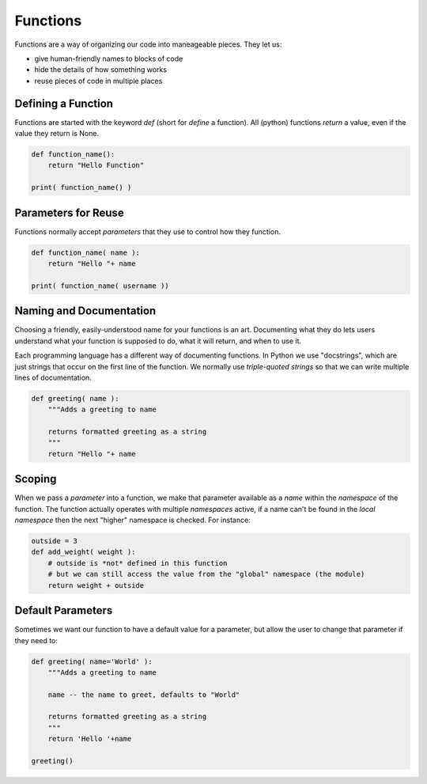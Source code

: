 Functions
=========

Functions are a way of organizing our code into maneageable pieces. They let us:

* give human-friendly names to blocks of code
* hide the details of how something works
* reuse pieces of code in multiple places

Defining a Function
--------------------

Functions are started with the keyword `def` (short for `define` a function).
All (python) functions `return` a value, even if the value they return is None.

.. code-block:: python

    def function_name():
        return "Hello Function"

    print( function_name() )

Parameters for Reuse
--------------------

Functions normally accept `parameters` that they use to control how they function.

.. code-block:: python

    def function_name( name ):
        return "Hello "+ name
    
    print( function_name( username ))

Naming and Documentation
------------------------

Choosing a friendly, easily-understood name for your functions is an art.
Documenting what they do lets users understand what your function is supposed 
to do, what it will return, and when to use it.

Each programming language has a different way of documenting functions. In 
Python we use "docstrings", which are just strings that occur on the first 
line of the function. We normally use `triple-quoted strings` so that we 
can write multiple lines of documentation.

.. code-block:: python

    def greeting( name ):
        """Adds a greeting to name
        
        returns formatted greeting as a string
        """
        return "Hello "+ name

Scoping
-------

When we pass a `parameter` into a function, we make that parameter available as
a `name` within the `namespace` of the function. The function actually operates
with multiple `namespaces` active, if a name can't be found in the `local` 
`namespace` then the next "higher" namespace is checked.  For instance:

.. code-block:: python

    outside = 3
    def add_weight( weight ):
        # outside is *not* defined in this function
        # but we can still access the value from the "global" namespace (the module)
        return weight + outside 

Default Parameters
------------------

Sometimes we want our function to have a default value for a parameter, but allow 
the user to change that parameter if they need to:

.. code-block:: python

    def greeting( name='World' ):
        """Adds a greeting to name
        
        name -- the name to greet, defaults to "World"
        
        returns formatted greeting as a string
        """
        return 'Hello '+name
    
    greeting()

